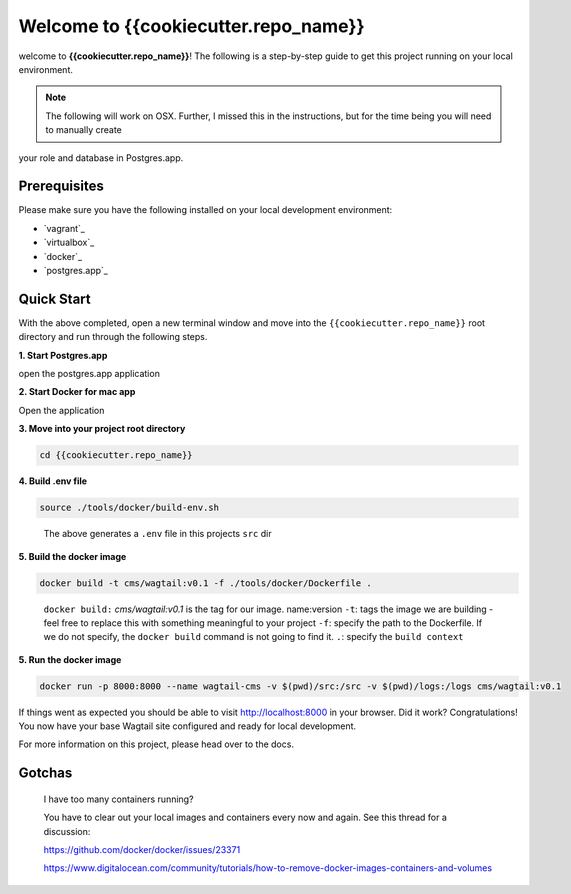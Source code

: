 *************************************
Welcome to {{cookiecutter.repo_name}}
*************************************

welcome to **{{cookiecutter.repo_name}}**!  The following is a step-by-step guide to get this project running on your local environment.

.. note:: The following will work on OSX.  Further, I missed this in the instructions, but for the time being you will need to manually create
your role and database in Postgres.app.

Prerequisites
=============

Please make sure you have the following installed on your local development environment:

* `vagrant`_
* `virtualbox`_
* `docker`_
* `postgres.app`_

Quick Start
===========

With the above completed, open a new terminal window and move into the ``{{cookiecutter.repo_name}}`` root directory and run through the following steps.

**1. Start Postgres.app**

open the postgres.app application


**2.  Start Docker for mac app**

Open the application


**3.  Move into your project root directory**

.. code-block:: bash

  cd {{cookiecutter.repo_name}}


**4.  Build .env file**

.. code-block:: bash

  source ./tools/docker/build-env.sh

.. epigraph::

   The above generates a ``.env`` file in this projects ``src`` dir


**5.  Build the docker image**

.. code-block:: bash

  docker build -t cms/wagtail:v0.1 -f ./tools/docker/Dockerfile .

.. epigraph::

   ``docker build:``  *cms/wagtail:v0.1* is the tag for our image.  name:version
   ``-t``: tags the image we are building - feel free to replace this with something meaningful to your project
   ``-f``: specify the path to the Dockerfile.  If we do not specify, the ``docker build`` command is not going to find it.
   ``.``: specify the ``build context``

**5.  Run the docker image**

.. code-block:: bash

  docker run -p 8000:8000 --name wagtail-cms -v $(pwd)/src:/src -v $(pwd)/logs:/logs cms/wagtail:v0.1



If things went as expected you should be able to visit http://localhost:8000 in your browser.  Did it work?  Congratulations!  You now have your base Wagtail site configured and ready for local development.

For more information on this project, please head over to the docs.


Gotchas
=======

.. epigraph::

   I have too many containers running?

   You have to clear out your local images and containers every now and again.  See this thread for a discussion:

   https://github.com/docker/docker/issues/23371

   https://www.digitalocean.com/community/tutorials/how-to-remove-docker-images-containers-and-volumes
